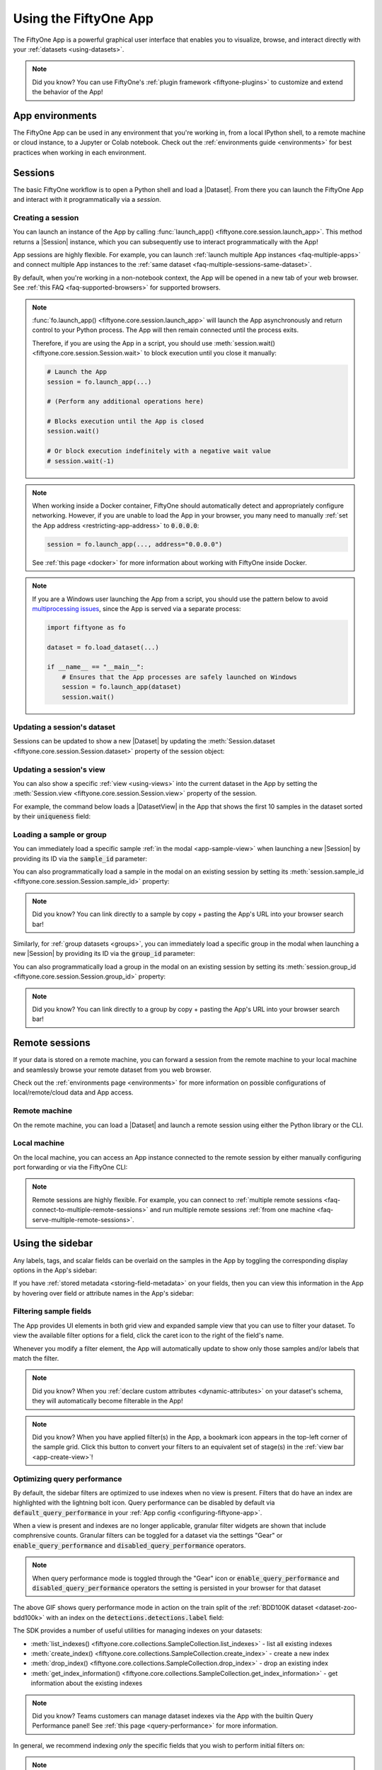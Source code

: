 .. _fiftyone-app:

Using the FiftyOne App
======================

.. default-role:: code

The FiftyOne App is a powerful graphical user interface that enables you to
visualize, browse, and interact directly with your
:ref:`datasets <using-datasets>`.

.. image:: /images/app/app-filters.gif
   :alt: app-filters
   :align: center

.. note::

    Did you know? You can use FiftyOne's
    :ref:`plugin framework <fiftyone-plugins>` to customize and extend the
    behavior of the App!

App environments
________________

The FiftyOne App can be used in any environment that you're working in, from
a local IPython shell, to a remote machine or cloud instance, to a Jupyter or
Colab notebook. Check out the :ref:`environments guide <environments>` for best
practices when working in each environment.

.. _app-sessions:

Sessions
________

The basic FiftyOne workflow is to open a Python shell and load a |Dataset|.
From there you can launch the FiftyOne App and interact with it
programmatically via a *session*.

.. _creating-an-app-session:

Creating a session
------------------

You can launch an instance of the App by calling
:func:`launch_app() <fiftyone.core.session.launch_app>`. This method returns a
|Session| instance, which you can subsequently use to interact programmatically
with the App!

.. code-block:: python
    :linenos:

    import fiftyone as fo

    session = fo.launch_app()

.. image:: /images/app/app-empty.png
   :alt: app-empty
   :align: center

App sessions are highly flexible. For example, you can launch
:ref:`launch multiple App instances <faq-multiple-apps>` and connect multiple
App instances to the  :ref:`same dataset <faq-multiple-sessions-same-dataset>`.

By default, when you're working in a non-notebook context, the App will be
opened in a new tab of your web browser. See
:ref:`this FAQ <faq-supported-browsers>` for supported browsers.

.. note::

    :func:`fo.launch_app() <fiftyone.core.session.launch_app>` will launch the
    App asynchronously and return control to your Python process. The App will
    then remain connected until the process exits.

    Therefore, if you are using the App in a script, you should use
    :meth:`session.wait() <fiftyone.core.session.Session.wait>` to block
    execution until you close it manually:

    .. code-block:: python

        # Launch the App
        session = fo.launch_app(...)

        # (Perform any additional operations here)

        # Blocks execution until the App is closed
        session.wait()

        # Or block execution indefinitely with a negative wait value
        # session.wait(-1)

.. note::

    When working inside a Docker container, FiftyOne should automatically
    detect and appropriately configure networking. However, if you are unable
    to load the App in your browser, you many need to manually
    :ref:`set the App address <restricting-app-address>` to `0.0.0.0`:

    .. code:: python

        session = fo.launch_app(..., address="0.0.0.0")

    See :ref:`this page <docker>` for more information about working with
    FiftyOne inside Docker.

.. note::

    If you are a Windows user launching the App from a script, you should use
    the pattern below to avoid
    `multiprocessing issues <https://stackoverflow.com/q/20360686>`_, since the
    App is served via a separate process:

    .. code-block:: python

        import fiftyone as fo

        dataset = fo.load_dataset(...)

        if __name__ == "__main__":
            # Ensures that the App processes are safely launched on Windows
            session = fo.launch_app(dataset)
            session.wait()

Updating a session's dataset
----------------------------

Sessions can be updated to show a new |Dataset| by updating the
:meth:`Session.dataset <fiftyone.core.session.Session.dataset>` property of the
session object:

.. code-block:: python
    :linenos:

    import fiftyone.zoo as foz

    dataset = foz.load_zoo_dataset("cifar10")

    # View the dataset in the App
    session.dataset = dataset

.. image:: /images/app/app-scroll.gif
   :alt: app-scroll
   :align: center

Updating a session's view
-------------------------

You can also show a specific :ref:`view <using-views>` into the current dataset
in the App by setting the
:meth:`Session.view <fiftyone.core.session.Session.view>` property of the
session.

For example, the command below loads a |DatasetView| in the App that shows the
first 10 samples in the dataset sorted by their `uniqueness` field:

.. code-block:: python
    :linenos:

    session.view = dataset.sort_by("uniqueness").limit(10)

.. image:: /images/app/app-views1.gif
   :alt: app-views1
   :align: center

.. _loading-a-sample-or-group:

Loading a sample or group
-------------------------

You can immediately load a specific sample
:ref:`in the modal <app-sample-view>` when launching a new |Session| by
providing its ID via the `sample_id` parameter:

.. code-block:: python
    :linenos:

    import fiftyone as fo
    import fiftyone.zoo as foz

    dataset = foz.load_zoo_dataset("quickstart")
    sample_id = dataset.last().id

    session = fo.launch_app(dataset, sample_id=sample_id)

You can also programmatically load a sample in the modal on an existing session
by setting its
:meth:`session.sample_id <fiftyone.core.session.Session.sample_id>` property:

.. code-block:: python
    :linenos:

    sample_id = dataset.take(1).first().id

    session.sample_id = sample_id

.. note::

    Did you know? You can link directly to a sample by copy + pasting the App's
    URL into your browser search bar!

Similarly, for :ref:`group datasets <groups>`, you can immediately load a
specific group in the modal when launching a new |Session| by providing its ID
via the `group_id` parameter:

.. code-block:: python
    :linenos:

    import fiftyone as fo
    import fiftyone.zoo as foz

    dataset = foz.load_zoo_dataset("quickstart-groups")
    group_id = dataset.last().group.id

    session = fo.launch_app(dataset, group_id=group_id)

You can also programmatically load a group in the modal on an existing session
by setting its
:meth:`session.group_id <fiftyone.core.session.Session.group_id>` property:

.. code-block:: python
    :linenos:

    group_id = dataset.take(1).first().group.id

    session.group_id = group_id

.. note::

    Did you know? You can link directly to a group by copy + pasting the App's
    URL into your browser search bar!

.. _remote-session:

Remote sessions
_______________

If your data is stored on a remote machine, you can forward a session from
the remote machine to your local machine and seamlessly browse your remote
dataset from you web browser.

Check out the :ref:`environments page <environments>` for more information on
possible configurations of local/remote/cloud data and App access.

Remote machine
--------------

On the remote machine, you can load a |Dataset| and launch a remote session
using either the Python library or the CLI.

.. tabs::

  .. group-tab:: Python

    Load a |Dataset| and call
    :meth:`launch_app() <fiftyone.core.session.launch_app>` with the
    ``remote=True`` argument.

    .. code-block:: python
        :linenos:

        # On remote machine

        import fiftyone as fo

        dataset = fo.load_dataset("<dataset-name>")

        session = fo.launch_app(dataset, remote=True)  # optional: port=XXXX

    You can use the optional ``port`` parameter to choose the port of your
    remote machine on which to serve the App. The default is ``5151``, which
    can also be customized via the ``default_app_port`` parameter of your
    :ref:`FiftyOne config <configuring-fiftyone>`.

    You can also provide the optional ``address`` parameter to restrict the
    hostnames/IP addresses that can connect to your remote session. See
    :ref:`this page <restricting-app-address>` for more information.

    Note that you can manipulate the `session` object on the remote machine as
    usual to programmatically interact with the App instance that you'll
    connect to locally next.

  .. group-tab:: CLI

    Run the :ref:`fiftyone app launch <cli-fiftyone-app-launch>` command in a
    terminal:

    .. code-block:: shell

        # On remote machine

        fiftyone app launch <dataset-name> --remote  # optional: --port XXXX

    You can use the optional ``--port`` flag to choose the port of your
    remote machine on which to serve the App. The default is ``5151``, which
    can also be customized via the ``default_app_port`` parameter of your
    :ref:`FiftyOne config <configuring-fiftyone>`.

.. _remote-app-local-machine:

Local machine
-------------

On the local machine, you can access an App instance connected to the remote
session by either manually configuring port forwarding or via the FiftyOne CLI:

.. tabs::

  .. group-tab:: Manual

    Open a new terminal window on your local machine and execute the following
    command to setup port forwarding to connect to your remote session:

    .. code-block:: shell

        # On local machine
        ssh -N -L 5151:127.0.0.1:XXXX [<username>@]<hostname>

    Leave this process running and open http://localhost:5151 in your browser
    to access the App.

    In the above, `[<username>@]<hostname>` specifies the remote machine to
    connect to, `XXXX` refers to the port that you chose when you launched the
    session on your remote machine (the default is 5151), and `5151` specifies
    the local port to use to connect to the App (and can be customized).

  .. group-tab:: FiftyOne

    If you have FiftyOne installed on your local machine, you can
    :ref:`use the CLI <cli-fiftyone-app-connect>` to automatically configure
    port forwarding and open the App in your browser as follows:

    .. code-block:: shell

        # On local machine
        fiftyone app connect --destination [<username>@]<hostname>

    If you choose a custom port `XXXX` on the remote machine, add a
    ``--port XXXX`` flag to the above command.

    If you would like to use a custom local port to serve the App, add a
    ``--local-port YYYY`` flag to the above command.

.. note::

    Remote sessions are highly flexible. For example, you can connect to
    :ref:`multiple remote sessions <faq-connect-to-multiple-remote-sessions>`
    and run multiple remote sessions
    :ref:`from one machine <faq-serve-multiple-remote-sessions>`.

.. _app-fields-sidebar:

Using the sidebar
_________________

Any labels, tags, and scalar fields can be overlaid on the samples in the App
by toggling the corresponding display options in the App's sidebar:

.. image:: /images/app/app-fields.gif
    :alt: app-fields
    :align: center

If you have :ref:`stored metadata <storing-field-metadata>` on your fields,
then you can view this information in the App by hovering over field or
attribute names in the App's sidebar:

.. image:: /images/app/app-field-tooltips.gif
    :alt: app-field-tooltips
    :align: center

.. _app-filtering:

Filtering sample fields
-----------------------

The App provides UI elements in both grid view and expanded sample view that
you can use to filter your dataset. To view the available filter options for a
field, click the caret icon to the right of the field's name.

Whenever you modify a filter element, the App will automatically update to show
only those samples and/or labels that match the filter.

.. note::

    Did you know? When you
    :ref:`declare custom attributes <dynamic-attributes>` on your dataset's
    schema, they will automatically become filterable in the App!

.. note::

    Did you know? When you have applied filter(s) in the App, a bookmark icon
    appears in the top-left corner of the sample grid. Click this button to
    convert your filters to an equivalent set of stage(s) in the
    :ref:`view bar <app-create-view>`!

.. image:: /images/app/app-filters.gif
   :alt: app-filters
   :align: center

.. _app-optimize-query-performance:

Optimizing query performance
----------------------------

By default, the sidebar filters are optimized to use indexes when no view is
present. Filters that do have an index are highlighted with the lightning bolt
icon. Query performance can be disabled by default via
`default_query_performance` in your
:ref:`App config <configuring-fiftyone-app>`.

When a view is present and indexes are no longer applicable, granular filter
widgets are shown that include comphrensive counts. Granular filters can be
toggled for a dataset via the settings "Gear" or
`enable_query_performance` and `disabled_query_performance` operators.

.. image:: /images/app/app-granular.gif
   :alt: app-granular
   :align: center

.. note::

    When query performance mode is toggled through the "Gear" icon or
    `enable_query_performance` and `disabled_query_performance` operators
    the setting is persisted in your browser for that dataset

.. image:: /images/app/app-query-performance-mode.gif
    :alt: app-query-performance-mode
    :align: center

The above GIF shows query performance mode in action on the train split of the
:ref:`BDD100K dataset <dataset-zoo-bdd100k>` with an index on the
`detections.detections.label` field:

.. code-block:: python
    :linenos:

    import fiftyone as fo
    import fiftyone.zoo as foz

    # The path to the source files that you manually downloaded
    source_dir = "/path/to/dir-with-bdd100k-files"

    dataset = foz.load_zoo_dataset(
        "bdd100k",
        split="train",
        source_dir=source_dir,
    )

    dataset.create_index("detections.detections.label")

    session = fo.launch_app(dataset)

The SDK provides a number of useful utilities for managing indexes on your
datasets:

-   :meth:`list_indexes() <fiftyone.core.collections.SampleCollection.list_indexes>` -
    list all existing indexes
-   :meth:`create_index() <fiftyone.core.collections.SampleCollection.create_index>` -
    create a new index
-   :meth:`drop_index() <fiftyone.core.collections.SampleCollection.drop_index>` -
    drop an existing index
-   :meth:`get_index_information() <fiftyone.core.collections.SampleCollection.get_index_information>` -
    get information about the existing indexes

.. note::

    Did you know? Teams customers can manage dataset indexes via the App with the builtin Query Performance panel!
    See :ref:`this page <query-performance>` for more information.

In general, we recommend indexing *only* the specific fields that you wish to
perform initial filters on:

.. code-block:: python
    :linenos:

    import fiftyone as fo

    dataset = fo.Dataset()

    # Index specific top-level fields
    dataset.create_index("camera_id")
    dataset.create_index("recorded_at")
    dataset.create_index("annotated_at")
    dataset.create_index("annotated_by")

    # Index specific embedded document fields
    dataset.create_index("ground_truth.detections.label")
    dataset.create_index("ground_truth.detections.confidence")

    # Note: it is faster to declare indexes before adding samples
    dataset.add_samples(...)

    fo.app_config.default_query_performance = True

    session = fo.launch_app(dataset)

.. note::

    Frame fields are not directly optimizable. Use
    :ref:`summary fields <summary-fields>` to efficiently query frame-level
    information on large video datasets

.. note::

    Frame filtering for the grid can be completely disabled via the 
    `disable_frame_filtering` setting in
    :ref:`App config <configuring-fiftyone-app>`.

For :ref:`grouped datasets <groups>`, you should create two indexes for each
field you wish to filter by in query performance mode: the field itself and a
compound index that includes the group slice name:

.. code-block:: python
    :linenos:

    import fiftyone as fo
    import fiftyone.zoo as foz

    dataset = foz.load_zoo_dataset("quickstart-groups")

    # Index a specific field
    dataset.create_index("ground_truth.detections.label")
    dataset.create_index([("group.name", 1), ("ground_truth.detections.label", 1)])

    fo.app_config.default_query_performance = True

    session = fo.launch_app(dataset)

For datasets with a small number of fields, you can index all fields by adding
a single
`global wildcard index <https://www.mongodb.com/docs/manual/core/indexes/index-types/index-wildcard/create-wildcard-index-all-fields/#std-label-create-wildcard-index-all-fields>`_:

.. code-block:: python
    :linenos:

    import fiftyone as fo
    import fiftyone.zoo as foz

    dataset = foz.load_zoo_dataset("quickstart")
    dataset.create_index("$**")

    fo.app_config.default_query_performance = True

    session = fo.launch_app(dataset)

.. warning::

    For large datasets with many fields, global wildcard indexes may require a
    substantial amount of RAM and query performance may be degraded compared to
    selectively indexing a smaller number of fields.

You can also wildcard index all attributes of a specific embedded document
field:

.. code-block:: python
    :linenos:

    # Wildcard index for all attributes of ground truth detections
    dataset.create_index("ground_truth.detections.$**")

.. note::

    Numeric field filters are not supported by wildcard indexes.

.. _app-sidebar-groups:

Sidebar groups
--------------

You can customize the layout of the App's sidebar by creating/renaming/deleting
groups and dragging fields between groups directly in the App:

.. code-block:: python
    :linenos:

    import fiftyone as fo
    import fiftyone.zoo as foz

    dataset = foz.load_zoo_dataset("quickstart")
    session = fo.launch_app(dataset)

.. image:: /images/app/app-sidebar-groups.gif
    :alt: app-sidebar-groups
    :align: center

.. note::

    Any changes you make to a dataset's sidebar groups in the App are saved on
    the dataset and will persist between sessions.

You can also programmatically modify a dataset's sidebar groups by editing the
:class:`sidebar_groups <fiftyone.core.odm.dataset.DatasetAppConfig>` property
of the :ref:`dataset's App config <dataset-app-config>`:

.. code-block:: python
    :linenos:

    # Get the default sidebar groups for the dataset
    sidebar_groups = fo.DatasetAppConfig.default_sidebar_groups(dataset)

    # Collapse the `metadata` section by default
    print(sidebar_groups[2].name)  # metadata
    sidebar_groups[2].expanded = False

    # Add a new group
    sidebar_groups.append(fo.SidebarGroupDocument(name="new"))

    # Modify the dataset's App config
    dataset.app_config.sidebar_groups = sidebar_groups
    dataset.save()  # must save after edits

    session = fo.launch_app(dataset)

You can conveniently reset the sidebar groups to their default state by setting
:class:`sidebar_groups <fiftyone.core.odm.dataset.DatasetAppConfig>` to `None`:

.. code-block:: python
    :linenos:

    # Reset sidebar groups
    dataset.app_config.sidebar_groups = None
    dataset.save()  # must save after edits

    session = fo.launch_app(dataset)

.. note::

    If a dataset has fields that do not appear in the dataset's
    :class:`sidebar_groups <fiftyone.core.odm.dataset.DatasetAppConfig>`
    property, these fields will be dynamically assigned to default groups in
    the App at runtime.

.. _app-create-view:

Using the view bar
__________________

The view bar makes all of the powerful searching, sorting, and filtering
operations :ref:`provided by dataset views <using-views>` available directly in
the App.

.. note::

    Any changes to the current view that you make in the view bar are
    automatically reflected in the |DatasetView| exposed by the
    :meth:`Session.view <fiftyone.core.session.Session.view>` property of the
    App's session object.

.. image:: /images/app/app-views2.gif
    :alt: app-views2
    :align: center

.. _app-dynamic-groups:

Grouping samples
________________

You can use the group action in the App's menu to
:ref:`dynamically group <view-groups>` your samples by a field of your choice:

.. image:: /images/app/app-dynamic-groups.gif
   :alt: dynamic-groups
   :align: center

In this mode, the App's grid shows the first sample from each group, and you
can click on a sample to view all elements of the group in the modal.

You may navigate through the elements of the group either sequentially using 
the carousel, or randomly using the pagination UI at the bottom of the modal.

.. image:: /images/groups/dynamic-groups.gif
   :alt: dynamic-groups-pagination
   :align: center

When viewing *ordered* groups, you have an additional option to render the 
elements of the group as a video.

.. image:: /images/groups/dynamic-groups-frames-as-video.gif
   :alt: dynamic-groups
   :align: center

.. _app-field-visibility:

Field visibility
________________

You can configure which fields of your dataset appear in the App's sidebar by
clicking the settings icon in the upper right of the sidebar to open the Field
visibility modal.

Consider the following example:

.. code-block:: python
    :linenos:

    import fiftyone as fo
    import fiftyone.zoo as foz
    from datetime import datetime

    dataset = foz.load_zoo_dataset("quickstart")
    dataset.add_dynamic_sample_fields()

    field = dataset.get_field("ground_truth")
    field.description = "Ground truth annotations"
    field.info = {"creator": "alice", "created_at": datetime.utcnow()}
    field.save()

    field = dataset.get_field("predictions")
    field.description = "YOLOv8 predictions"
    field.info = {"owner": "bob", "created_at": datetime.utcnow()}
    field.save()

    session = fo.launch_app(dataset)

.. _app-field-visibility-selection:

Manual selection
----------------

You can use the `Selection` tab to manually select which fields to display.
By default, only top-level fields are available for selection, but if you want
fine-grained control you can opt to include nested fields
(eg :ref:`dynamic attributes <dynamic-attributes>` of your label fields) in the
selection list as well.

.. note::

    You cannot exclude default fields/attributes from your dataset's
    schema, so these rows are always disabled in the Field visibility UI.

Click `Apply` to reload the App with only the specified fields in the sidebar.
When you do so, a filter icon will appear to the left of the settings icon in
the sidebar indicating how many fields are currently excluded. You can reset
your selection by clicking this icon or reopening the modal and pressing the
`Reset` button at the bottom.

.. image:: /images/app/app-field-visibility-selection.gif
   :alt: field-visibility-selection
   :align: center

.. note::

    If your dataset has many fields and you frequently work with different
    subsets of them, you can persist/reload field selections by
    :ref:`saving views <app-saving-views>`.

.. _app-field-visibility-filter-rules:

Filter rules
------------

Alternatively, you can use the `Filter rule` tab to define a rule that is
dynamically applied to the dataset's
:ref:`field metadata <storing-field-metadata>` each time the App loads to
determine which fields to include in the sidebar.

.. note::

    Filter rules are dynamic. If you :ref:`save a view <app-saving-views>` that
    contains a filter rule, the matching fields may increase or decrease over
    time as you modify the dataset's schema.

Filter rules provide a simple syntax with different options for matching
fields:

.. image:: /images/app/app-field-visibility-filter-syntax.jpg
   :alt: field-visibility-filter-syntax
   :align: center

.. note::

    All filter rules are implemented as substring matches against the
    stringified contents of the relevant field metadata.

.. _app-color-schemes:

Color schemes
_____________

You can configure the color scheme used by the App to render content by
clicking on the color palette icon above the sample grid.

Consider the following example:

.. code-block:: python
    :linenos:

    import fiftyone as fo
    import fiftyone.zoo as foz

    dataset = foz.load_zoo_dataset("quickstart")
    dataset.evaluate_detections(
        "predictions", gt_field="ground_truth", eval_key="eval"
    )

    session = fo.launch_app(dataset)

.. _app-color-schemes-app:

Color schemes in the App
------------------------

The GIF below demonstrates how to:

-   Configure a custom color pool from which to draw colors for otherwise
    unspecified fields/values
-   Configure the colors assigned to specific fields in color by `field` mode
-   Configure the colors used to render specific annotations based on their
    attributes in color by `value` mode
-   Save the customized color scheme as the default for the dataset

.. image:: /images/app/app-color-schemes.gif
   :alt: color-schemes
   :align: center

.. note::

    Any customizations you make only apply to the current dataset. Each time
    you load a new dataset, the color scheme will revert to that dataset's
    default color scheme (if any) or else the global default color scheme.

    To persist a color scheme, you can press `Save as default` to save the
    color scheme as the dataset's default scheme, copy it via the modal's JSON
    viewer, or access it programmatically via
    :meth:`session.color_scheme <fiftyone.core.session.Session.color_scheme>`
    as described below.

The following table describes the available color scheme customization options
in detail:

.. table::
    :widths: 20 20 60

    +-----------------+-------------------------------+---------------------------------------------------------------+
    | Tab             | Element                       | Description                                                   |
    +=================+===============================+===============================================================+
    | Global settings | Color annotations by          | Whether to color the annotations in the grid/modal based on   |
    |                 |                               | the `field` that they are in, the `value` that each           |
    |                 |                               | annotation takes, or per `instance` of the annotation         |                                     
    +-----------------+-------------------------------+---------------------------------------------------------------+
    | Global settings | Color pool                    | A pool of colors from which colors are randomly assigned      |
    |                 |                               | for otherwise unspecified fields/values                       |
    +-----------------+-------------------------------+---------------------------------------------------------------+
    | Global settings | Label Opacity                 | Color opacity of annotations                                  |
    +-----------------+-------------------------------+---------------------------------------------------------------+
    | Global settings | Multicolor keypoints          | Whether to independently coloy keypoint points by their index |
    +-----------------+-------------------------------+---------------------------------------------------------------+
    | Global settings | Show keypoints skeletons      | Whether to show keypoint skeletons, if available              |
    +-----------------+-------------------------------+---------------------------------------------------------------+
    | Global settings | Default mask targets colors   | If the MaskTargetsField is defined with integer keys, the     |
    |                 |                               | dataset can assign a default color based on the integer keys  |
    +-----------------+-------------------------------+---------------------------------------------------------------+
    | Global settings | Default colorscale            | The default colorscale to use when rendering heatmaps         |
    +-----------------+-------------------------------+---------------------------------------------------------------+
    | JSON editor     |                               | A JSON representation of the current color scheme that you    |
    |                 |                               | can directly edit or copy + paste                             |
    +-----------------+-------------------------------+---------------------------------------------------------------+
    | All             | `Reset` button                | Reset the current color scheme to the dataset's default       |
    |                 |                               | (if any) or else the global default scheme                    |
    +-----------------+-------------------------------+---------------------------------------------------------------+
    | All             | `Save as default` button      | Save the current color scheme as the default for the          |
    |                 |                               | current dataset. Note that this scheme can be viewed and/or   |
    |                 |                               | modified :ref:`in Python <dataset-app-config-color-scheme>`   |
    +-----------------+-------------------------------+---------------------------------------------------------------+
    | All             | `Clear default` button        | Deletes the current dataset's default color scheme            |
    +-----------------+-------------------------------+---------------------------------------------------------------+
    | `FIELD`         | Use custom colors for `FIELD` | Allows you to specify a custom color to use whenever          |
    |                 |                               | rendering any content from that field in the grid/modal       |
    |                 |                               | when the App is in color by `field` mode                      |
    +-----------------+-------------------------------+---------------------------------------------------------------+
    | `FIELD`         | Use custom colors for         | Allows you to specify custom colors to use to render          |
    |                 | specific field values         | annotations in this field based on the individual values      |
    |                 |                               | that it takes. In the case of embedded document fields,you    |
    |                 |                               | must also specify an attribute of each object. For example,   |
    |                 |                               | color all                                                     |
    |                 |                               | :class:`Classification <fiftyone.core.labels.Classification>` |
    |                 |                               | instances whose `label` is `"car"` in `#FF0000`;              |
    |                 |                               | :class:`Segmentation <fiftyone.core.labels.Segmentation>`     |
    |                 |                               | instances whose `mask target integer` is `12` in `#FF0000`;   |
    |                 |                               | :class:`Heatmap <fiftyone.core.labels.Heatmap>`               |
    |                 |                               | instances using `hsv` colorscale.                             |
    +-----------------+-------------------------------+---------------------------------------------------------------+

.. _app-color-schemes-python:

Color schemes in Python
-----------------------

You can also programmatically configure a session's color scheme by creating
|ColorScheme| instances in Python:

.. code-block:: python
    :linenos:

    # Create a custom color scheme
    fo.ColorScheme(
        color_pool=["#ff0000", "#00ff00", "#0000ff", "pink", "yellowgreen"],
        fields=[
            {
                "path": "ground_truth",
                "colorByAttribute": "eval",
                "valueColors": [
                     # false negatives: blue
                    {"value": "fn", "color": "#0000ff"},
                    # true positives: green
                    {"value": "tp", "color": "#00ff00"},
                ]
            },
            {
                "path": "predictions",
                "colorByAttribute": "eval",
                "valueColors": [
                    # false positives: red
                    {"value": "fp", "color": "#ff0000"},
                     # true positives: green
                    {"value": "tp", "color": "#00ff00"}, 
                ]
            },
            {
                "path": "segmentations",
                "maskTargetsColors": [
                     # 12: red
                    {"intTarget": 12, "color": "#ff0000"},
                     # 15: green
                    {"intTarget": 15, "color": "#00ff00"},
                ]
            }
        ],
        color_by="value",
        opacity=0.5,
        default_colorscale= {"name": "rdbu", "list": None},
        colorscales=[
            {
                 # field definition overrides the default_colorscale
                "path": "heatmap_2",
                 # if name is defined, it will override the list
                "name": None,
                "list": [
                    {"value": 0.0, "color": "rgb(0,255,255)"},
                    {"value": 0.5, "color": "rgb(255,0,0)"},
                    {"value": 1.0, "color": "rgb(0,0,255)"},
                ],
            }
        ],
    )

.. note::

    Refer to the |ColorScheme| class for documentation of the available
    customization options.

You can launch the App with a custom color scheme by passing the optional
`color_scheme` parameter to
:func:`launch_app() <fiftyone.core.session.launch_app>`:

.. code-block:: python
    :linenos:

    # Launch App with a custom color scheme
    session = fo.launch_app(dataset, color_scheme=color_scheme)

Once the App is launched, you can retrieve your current color scheme at any
time via the
:meth:`session.color_scheme <fiftyone.core.session.Session.color_scheme>`
property:

.. code-block:: python
    :linenos:

    print(session.color_scheme)

You can also dynamically edit your current color scheme by modifying it:

.. code-block:: python
    :linenos:

    # Change the session's current color scheme
    session.color_scheme = fo.ColorScheme(...)

    # Edit the existing color scheme in-place
    session.color_scheme.color_pool = [...]
    session.refresh()

.. note::

    Did you know? You can also configure default color schemes for
    :ref:`individual datasets <dataset-app-config-color-scheme>` via Python!

.. _app-saving-views:

Saving views
____________

You can use the menu in the upper-left of the App to record the current state
of the App's view bar and filters sidebar as a **saved view** into your
dataset:

.. image:: /images/app/app-save-view.gif
    :alt: app-save-view
    :align: center

Saved views are persisted on your dataset under a name of your choice so that
you can quickly load them in a future session via this UI.

Saved views are a convenient way to record semantically relevant subsets of a
dataset, such as:

-   Samples in a particular state, eg with certain tag(s)
-   A subset of a dataset that was used for a task, eg training a model
-   Samples that contain content of interest, eg object types or image
    characteristics

.. note::

    Saved views only store the rule(s) used to extract content from the
    underlying dataset, not the actual content itself. Saving views is cheap.
    Don't worry about storage space!

    Keep in mind, though, that the contents of a saved view may change as the
    underlying dataset is modified. For example, if a save view contains
    samples with a certain tag, the view's contents will change as you
    add/remove this tag from samples.

You can load a saved view at any time by selecting it from the saved view menu:

.. image:: /images/app/app-load-saved-view.gif
    :alt: app-load-saved-view
    :align: center

You can also edit or delete saved views by clicking on their pencil icon:

.. image:: /images/app/app-edit-saved-view.gif
    :alt: app-edit-saved-view
    :align: center

.. note::

    Did you know? You can also programmatically create, modify, and delete
    saved views :ref:`via Python <saving-views>`!

.. _app-sample-view:

Viewing a sample
________________

Click a sample to open an expanded view of the sample. This modal also
contains information about the fields of the |Sample| and allows you to access
the raw JSON description of the sample.

.. image:: /images/app/app-expanded.gif
    :alt: app-expanded
    :align: center

If your labels contain many :ref:`dynamic attributes <dynamic-attributes>`, you
may find it helpful to configure which attributes are shown in the tooltip.
To do so, press `ctrl` while hovering over a label to lock the tooltip
in-place and then use the show/hide buttons to customize the display.

.. note::

    Tooltip customizations are persisted in your browser's local storage on a
    per-dataset and per-field basis.

.. image:: /images/app/app-scrollable-tooltip.gif
    :alt: app-scrollable-tooltip
    :align: center

.. _app-image-visualizer:

Using the image visualizer
__________________________

The image visualizer allows you to interactively visualize images along with
their associated labels. When you hover over an image in the visualizer, a
head-up display (HUD) appears with a control bar providing various options.

For example, you can zoom in/out and pan around an image by scrolling and
click-dragging with your mouse or trackpad. You can also zoom tightly into the
currently visible (or selected) labels by clicking on the `Crop` icon in the
controls HUD or using the `z` keyboard shortcut. Press `ESC` to reset your
view.

When multiple labels are overlaid on top of each other, the up and down
arrows offer a convenient way to rotate the z-order of the labels that your
cursor is hovering over, so every label and it's tooltip can be viewed.

The settings icon in the controls HUD contains a variety of options for
customizing the rendering of your labels, including whether to show object
labels, confidences, or the tooltip. The default settings for these parameters
can be configured via the :ref:`App config <app-config>`.

Keyboard shortcuts are available for almost every action. Click the `?` icon
in the controls HUD or use the `?` keyboard shortcut to display the list of
available actions and their associated hotkeys.

.. image:: /images/app/app-image-visualizer.gif
    :alt: image-visualizer
    :align: center

.. note::

    When working in :ref:`Jupyter/Colab notebooks <notebooks>`, you can hold
    down the `SHIFT` key when zoom-scrolling or using the arrow keys to
    navigate between samples/labels to restrict your inputs to the App and thus
    prevent them from also affecting your browser window.

.. _app-video-visualizer:

Using the video visualizer
__________________________

The video visualizer offers all of the same functionality as the image
visualizer, as well as some convenient actions and shortcuts for navigating
through a video and its labels.

There are a variety of additional video-specific keyboard shortcuts. For
example, you can press the spacebar to play/pause the video, and you can press
`0`, `1`, ..., `9` to seek to the 0%, 10%, ..., 90% timestamp in the video.
When the video is paused, you can use `<` and `>` to navigate frame-by-frame
through the video.

Click the `?` icon in the controls HUD or use the `?` keyboard shortcut to
display the list of available actions and their associated hotkeys.

All of the same options in the image settings are available in the video
settings menu in the controls HUD, as well as additional options like whether
to show frame numbers rather than timestamp in the HUD. The default settings
for all such parameters can be configured via the
:ref:`App config <app-config>`.

Playback rate and volume are also available in the video controls HUD.
Clicking on one of the icons resets the setting to the default. And when
hovering, a slider appears to adjust the setting manually.

.. note::

    Did you know? The video visualizer streams frame data on-demand, which
    means that playback begins as soon as possible and even heavyweight label
    types like segmentations are supported!

.. image:: /images/app/app-video-visualizer.gif
    :alt: video-visualizer
    :align: center

.. note::

    When working in :ref:`Jupyter/Colab notebooks <notebooks>`, you can hold
    down the `SHIFT` key when zoom-scrolling or using the arrow keys to
    navigate between samples/labels to restrict your inputs to the App and thus
    prevent them from also affecting your browser window.

.. _app-3d-visualizer:

Using the 3D visualizer
_______________________

The 3D visualizer allows you to interactively visualize
:ref:`3D samples <3d-datasets>` or
:ref:`point cloud samples <point-cloud-datasets>`
along with any associated
:ref:`3D detections <3d-detections>` and :ref:`3D polylines <3d-polylines>`:

.. image:: /images/app/app-new-3d-visualizer.gif
   :alt: 3d-visualizer
   :align: center

The table below summarizes the mouse/keyboard controls that the 3D visualizer
supports:

.. table::
    :widths: 30 30 40

    +--------------+----------------+-------------------------------+
    | Input        | Action         | Description                   |
    +==============+================+===============================+
    | Wheel        | Zoom           | Zoom in and out               |
    +--------------+----------------+-------------------------------+
    | Drag         | Rotate         | Rotate the camera             |
    +--------------+----------------+-------------------------------+
    | Shift + drag | Translate      | Translate the camera          |
    +--------------+----------------+-------------------------------+
    | B            | Background     | Toggle background on/off      |
    +--------------+----------------+-------------------------------+
    | F            | Fullscreen     | Toggle fullscreen             |
    +--------------+----------------+-------------------------------+
    | G            | Grid           | Toggle the grid on/off        |
    +--------------+----------------+-------------------------------+
    | T            | Top-down       | Reset camera to top-down view |
    +--------------+----------------+-------------------------------+
    | E            | Ego-view       | Reset the camera to ego view  |
    +--------------+----------------+-------------------------------+
    | ESC          | Escape context | Escape the current context    |
    +--------------+----------------+-------------------------------+

A variety of context-specific options are available in a draggable
panel in the 3D visualizer that let you configure lights, as well as
material and visibility of the 3D objects in the scene.

In addition, the HUD at the bottom of the 3D visualizer provides the following
controls:

-   Click the grid icon to toggle the grid on/off
-   Click the `T` to reset the camera to top-down view
-   Click the `E` to reset the camera to ego-view

For point clouds, when coloring by intensity, the color of each point is
computed by mapping the `r` channel of the `rgb` field of the
`PCD file <https://pointclouds.org/documentation/tutorials/pcd_file_format.html>`_
onto a fixed colormap, which is scaled so that the full colormap is matched to
the observed dynamic range of `r` values for each sample.

Similarly, when coloring by height, the `z` value of each point is mapped to
the full colormap using the same strategy.

.. _app-3d-orthographic-projections:

Viewing 3D samples in the grid
------------------------------

When you load 3D collections in the App, any
:ref:`3D detections <3d-detections>` and :ref:`3D polylines <3d-polylines>`
fields will be visualized in the grid using an orthographic projection
(onto the xy plane by default).

In addition, if you have populated
:ref:`orthographic projection images <orthographic-projection-images>` on your
dataset, the projection images will be rendered for each sample in the grid:

.. code-block:: python
    :linenos:

    import fiftyone as fo
    import fiftyone.utils.utils3d as fou3d
    import fiftyone.zoo as foz

    # Load an example 3D dataset
    dataset = (
        foz.load_zoo_dataset("quickstart-groups")
        .select_group_slices("pcd")
        .clone()
    )

    # Populate orthographic projections
    fou3d.compute_orthographic_projection_images(dataset, (-1, 512), "/tmp/proj")

    session = fo.launch_app(dataset)

.. image:: /images/app/app-orthographic-projections.gif
    :alt: orthographic-projections
    :align: center

.. _app-3d-visualizer-config:

Configuring the 3D visualizer
-----------------------------

The 3D visualizer can be configured by including any subset of the settings
shown below under the `plugins.3d` key of your
:ref:`App config <configuring-fiftyone-app>`:

.. code-block:: json

    // The default values are shown below
    {
        "plugins": {
            "3d": {
                // Whether to show the 3D visualizer
                "enabled": true,

                // The initial camera position in the 3D scene
                "defaultCameraPosition": {"x": 0, "y": 0, "z": 0},

                // The default up direction for the scene
                "defaultUp": [0, 0, 1],

                "pointCloud": {
                    // Don't render points below this z value
                    "minZ": null
                }
            }
        }
    }

You can also store dataset-specific plugin settings by storing any subset of
the above values on a :ref:`dataset's App config <dataset-app-config>`:

.. code-block:: python
    :linenos:

    # Configure the 3D visualizer for a dataset's PCD/Label data
    dataset.app_config.plugins["3d"] = {
        "defaultCameraPosition": {"x": 0, "y": 0, "z": 100},
    }
    dataset.save()

.. note::

    Dataset-specific plugin settings will override any settings from your
    :ref:`global App config <configuring-fiftyone-app>`.

.. _app-spaces:

Spaces
______

Spaces provide a customizable framework for organizing interactive Panels of
information within the App.

FiftyOne natively includes the following Panels:

-   :ref:`Samples panel <app-samples-panel>`: the media grid that loads by
    default when you launch the App
-   :ref:`Histograms panel <app-histograms-panel>`: a dashboard of histograms
    for the fields of your dataset
-   :ref:`Embeddings panel <app-embeddings-panel>`: a canvas for working with
    :ref:`embeddings visualizations <brain-embeddings-visualization>`
-   :ref:`Map panel <app-map-panel>`: visualizes the geolocation data of
    datasets that have a |GeoLocation| field

.. note::

    You can also configure custom Panels :ref:`via plugins <fiftyone-plugins>`!

.. image:: /images/app/app-spaces-hero.png
    :alt: spaces-hero
    :align: center

.. _app-spaces-layout:

Configuring spaces in the App
-----------------------------

Consider the following example dataset:

.. code-block:: python
    :linenos:

    import fiftyone as fo
    import fiftyone.brain as fob
    import fiftyone.zoo as foz

    dataset = foz.load_zoo_dataset("quickstart")
    fob.compute_visualization(dataset, brain_key="img_viz")

    session = fo.launch_app(dataset)

You can configure spaces visually in the App in a variety of ways described
below.

Click the `+` icon in any Space to add a new Panel:

.. image:: /images/app/app-spaces-layout1.gif
    :alt: app-spaces-layout1
    :align: center

When you have multiple Panels open in a Space, you can use the divider buttons
to split the Space either horizontally or vertically:

.. image:: /images/app/app-spaces-layout2.gif
    :alt: app-spaces-layout2
    :align: center

You can rearrange Panels at any time by dragging their tabs between Spaces, or
close Panels by clicking their `x` icon:

.. image:: /images/app/app-spaces-layout3.gif
    :alt: app-spaces-layout3
    :align: center

.. _app-spaces-python:

Configuring spaces in Python
----------------------------

You can also programmatically configure your Space layout and the states of the
individual Panels via the |Space| and |Panel| classes in Python, as shown
below:

.. code-block:: python
    :linenos:

    samples_panel = fo.Panel(type="Samples", pinned=True)

    histograms_panel = fo.Panel(
        type="Histograms",
        state=dict(plot="Labels"),
    )

    embeddings_panel = fo.Panel(
        type="Embeddings",
        state=dict(brainResult="img_viz", colorByField="metadata.size_bytes"),
    )

    spaces = fo.Space(
        children=[
            fo.Space(
                children=[
                    fo.Space(children=[samples_panel]),
                    fo.Space(children=[histograms_panel]),
                ],
                orientation="horizontal",
            ),
            fo.Space(children=[embeddings_panel]),
        ],
        orientation="vertical",
    )

The :meth:`children <fiftyone.core.spaces.Space.children>` property of each
|Space| describes what the Space contains, which can be either:

-   A list of |Space| instances. In this case, the Space contains a nested list
    of Spaces, arranged either horizontally or vertically, as per the
    :meth:`orientation <fiftyone.core.spaces.Space.children>` property of the
    parent Space
-   A list of |Panel| instances describing the Panels that should be available
    as tabs within the Space

Set a Panel's :meth:`pinned <fiftyone.core.spaces.Panel.pinned>` property to
`True` if you do not want a Panel's tab to have a close icon `x` in the App.
Each |Panel| also has a :meth:`state <fiftyone.core.spaces.Panel.state>` dict
that can be used to configure the specific state of the Panel to load. Refer to
the sections below for each Panel's available state.

You can launch the App with an initial spaces layout by passing the optional
`spaces` parameter to
:func:`launch_app() <fiftyone.core.session.launch_app>`:

.. code-block:: python
    :linenos:

    # Launch the App with an initial Spaces layout
    session = fo.launch_app(dataset, spaces=spaces)

Once the App is launched, you can retrieve your current layout at any time via
the :meth:`session.spaces <fiftyone.core.session.Session.spaces>` property:

.. code-block:: python
    :linenos:

    print(session.spaces)

You can also programmatically configure the App's current layout by setting
:meth:`session.spaces <fiftyone.core.session.Session.spaces>` to any valid
|Space| instance:

.. code-block:: python
    :linenos:

    # Change the session's current Spaces layout
    session.spaces = spaces

.. note::

    Inspecting :meth:`session.spaces <fiftyone.core.session.Session.spaces>` of
    a session whose Spaces layout you've configured in the App is a convenient
    way to discover the available state options for each Panel type!

You can reset your spaces to their default state by setting
:meth:`session.spaces <fiftyone.core.session.Session.spaces>` to None:

.. code-block:: python
    :linenos:

    # Reset spaces layout in the App
    session.spaces = None

.. _app-workspaces:

Saving workspaces
_________________

If you find yourself frequently using/recreating a certain
:ref:`spaces layout <app-spaces>`, you can save it as a workspace with a name
of your choice and then load it later via the App or programmatically!

.. _app-saving-workspaces:

Saving workspaces in the App
----------------------------

Continuing from the :ref:`example above <app-spaces-layout>`, once you've
configured a spaces layout of interest, click the "Unsaved workspace" icon in
the upper right corner to open the workspaces menu and save your current
workspace with a name and optional description/color of your choice:

.. image:: /images/app/app-save-workspace.gif
    :alt: app-save-workspace
    :align: center

.. note::

    Saved workspaces include all aspects of your current spaces layout,
    including panel types, layouts, sizes, and even the current state of each
    panel!

You can load saved workspaces at any time later via this same menu:

.. image:: /images/app/app-load-workspace.gif
    :alt: app-load-workspace
    :align: center

You can also edit the details of an existing saved workspace at any time by
clicking on its pencil icon in the workspace menu:

.. image:: /images/app/app-update-workspace.gif
    :alt: app-update-workspace
    :align: center

.. note::

    If you want to modify the layout of an existing saved workspace, you must
    delete the existing workspace and then re-save it under the same name after
    modifying the layout in the App.

.. _app-saving-workspaces-python:

Saving workspaces in Python
---------------------------

You can also programmatically create and manage saved workspaces!

Use :meth:`save_workspace() <fiftyone.core.dataset.Dataset.save_workspace>`
to create a new saved workspace with a name of your choice:

.. code-block:: python
    :linenos:

    import fiftyone as fo
    import fiftyone.zoo as foz

    dataset = foz.load_zoo_dataset("quickstart")

    samples_panel = fo.Panel(type="Samples", pinned=True)

    histograms_panel = fo.Panel(
        type="Histograms",
        state=dict(plot="Labels"),
    )

    embeddings_panel = fo.Panel(
        type="Embeddings",
        state=dict(brainResult="img_viz", colorByField="metadata.size_bytes"),
    )

    workspace = fo.Space(
        children=[
            fo.Space(
                children=[
                    fo.Space(children=[samples_panel]),
                    fo.Space(children=[histograms_panel]),
                ],
                orientation="horizontal",
            ),
            fo.Space(children=[embeddings_panel]),
        ],
        orientation="vertical",
    )

    dataset.save_workspace(
        "my-workspace",
        workspace,
        description="Samples, embeddings, histograms, oh my!",
        color="#FF6D04",
    )

.. note::

    Pro tip! You can save your current spaces layout in the App via
    :meth:`session.spaces <fiftyone.core.session.Session.spaces>`:

    .. code-block:: python

        workspace = session.spaces
        dataset.save_workspace("my-workspace", workspace, ...)

Then in a future session you can load the workspace by name with
:meth:`load_workspace() <fiftyone.core.dataset.Dataset.load_workspace>`:

.. code-block:: python
    :linenos:

    import fiftyone as fo

    dataset = fo.load_dataset("quickstart")

    # Retrieve a saved workspace and launch app with it
    workspace = dataset.load_workspace("my-workspace")
    session = fo.launch_app(dataset, spaces=workspace)

    # Or, load a workspace on an existing session
    session.spaces = workspace

Saved workspaces have certain editable metadata such as a name, description,
and color that you can view via
:meth:`get_workspace_info() <fiftyone.core.dataset.Dataset.get_workspace_info>`
and update via
:meth:`update_workspace_info() <fiftyone.core.dataset.Dataset.get_workspace_info>`:

.. code-block:: python
    :linenos:

    # Get a saved workspace's editable info
    print(dataset.get_workspace_info("my-workspace"))

    # Update the workspace's name and add a description
    info = dict(
        name="still-my-workspace",
        description="Samples, embeddings, histograms, oh my oh my!!",
    )
    dataset.update_workspace_info("my-workspace", info)

    # Verify that the info has been updated
    print(dataset.get_workspace_info("still-my-workspace"))
    # {
    #   'name': 'still-my-workspace',
    #   'description': 'Samples, embeddings, histograms, oh my oh my!!',
    #   'color': None
    # }

You can also use
:meth:`list_workspaces() <fiftyone.core.dataset.Dataset.list_workspaces>`,
:meth:`has_workspace() <fiftyone.core.dataset.Dataset.has_workspace()>`,
and
:meth:`delete_workspace() <fiftyone.core.dataset.Dataset.delete_workspace>`
to manage your saved workspaces.

.. _app-samples-panel:

Samples panel
_____________

By default, when you launch the App, your spaces layout will contain a single
space with the Samples panel active:

.. image:: /images/app/app-histograms-panel.gif
    :alt: app-histograms-panel
    :align: center

When configuring spaces :ref:`in Python <app-spaces-python>`, you can create a
Samples panel as follows:

.. code-block:: python
    :linenos:

    samples_panel = fo.Panel(type="Samples")

.. _app-histograms-panel:

Histograms panel
________________

The Histograms panel in the App lets you visualize different statistics about
the fields of your dataset.

-   The `Sample tags` and `Label tags` modes show the distribution of any
    :ref:`tags <app-tagging>` that you've added to your dataset
-   The `Labels` mode shows the class distributions for each
    :ref:`labels field <using-labels>` that you've added to your dataset. For
    example, you may have histograms of ground truth labels and one more sets
    of model predictions
-   The `Other fields` mode shows distributions for numeric (integer or float)
    or categorical (e.g., string)
    :ref:`primitive fields <adding-sample-fields>` that you've added to your
    dataset. For example, if you computed
    :ref:`uniqueness <brain-image-uniqueness>` on your dataset, a histogram of
    uniqueness values will be available under this mode.

.. note::

    The statistics in the plots automatically update to reflect the current
    :ref:`view <using-views>` that you have loaded in the App!

.. image:: /images/app/app-histograms-panel.gif
    :alt: app-histograms-panel
    :align: center

When configuring spaces :ref:`in Python <app-spaces-python>`, you can define a
Histograms panel as follows:

.. code-block:: python
    :linenos:

    histograms_panel = fo.Panel(type="Histograms", state=dict(plot="Labels"))

The Histograms panel supports the following `state` parameters:

-   **plot**: the histograms to plot. Supported values are `"Sample tags"`,
    `"Label tags"`, `"Labels"`, and `"Other fields"`

.. _app-embeddings-panel:

Embeddings panel
________________

When you load a dataset in the App that contains an
:ref:`embeddings visualization <brain-embeddings-visualization>`, you can open
the Embeddings panel to visualize and interactively explore a scatterplot of
the embeddings in the App:

.. code-block:: python
    :linenos:

    import fiftyone as fo
    import fiftyone.brain as fob
    import fiftyone.zoo as foz

    dataset = foz.load_zoo_dataset("quickstart")

    # Image embeddings
    fob.compute_visualization(dataset, brain_key="img_viz")

    # Object patch embeddings
    fob.compute_visualization(
        dataset, patches_field="ground_truth", brain_key="gt_viz"
    )

    session = fo.launch_app(dataset)

Use the two menus in the upper-left corner of the Panel to configure your plot:

-   **Brain key**: the brain key associated with the
    :func:`compute_visualization() <fiftyone.brain.compute_visualization>` run
    to display
-   **Color by**: an optional sample field (or label attribute, for patches
    embeddings) to color the points by

From there you can lasso points in the plot to show only the corresponding
samples/patches in the Samples panel:

.. image:: /images/app/app-embeddings-panel.gif
    :alt: app-embeddings-panel
    :align: center

The embeddings UI also provides a number of additional controls:

-   Press the `pan` icon in the menu (or type `g`) to switch to pan mode, in
    which you can click and drag to change your current field of view
-   Press the `lasso` icon (or type `s`) to switch back to lasso mode
-   Press the `locate` icon to reset the plot's viewport to a tight crop of the
    current view's embeddings
-   Press the `x` icon (or double click anywhere in the plot) to clear the
    current selection

When coloring points by categorical fields (strings and integers) with fewer
than 100 unique classes, you can also use the legend to toggle the visibility
of each class of points:

-   Single click on a legend trace to show/hide that class in the plot
-   Double click on a legend trace to show/hide all other classes in the plot

.. image:: /images/app/app-embeddings-panel-controls.gif
    :alt: app-embeddings-panel-controls
    :align: center

When configuring spaces :ref:`in Python <app-spaces-python>`, you can define an
Embeddings panel as follows:

.. code-block:: python
    :linenos:

    embeddings_panel = fo.Panel(
        type="Embeddings",
        state=dict(brainResult="img_viz", colorByField="uniqueness"),
    )

The Embeddings panel supports the following `state` parameters:

-   **brainResult**: the brain key associated with the
    :func:`compute_visualization() <fiftyone.brain.compute_visualization>` run
    to display
-   **colorByField**: an optional sample field (or label attribute, for patches
    embeddings) to color the points by

.. _app-map-panel:

Map panel
_________

When you load a dataset in the App that contains a |GeoLocation| field with
:attr:`point <fiftyone.core.labels.GeoLocation.point>` data populated, you can
open the Map panel to visualize and interactively explore a scatterplot of the
location data:

.. code-block:: python
    :linenos:

    import fiftyone as fo
    import fiftyone.zoo as foz

    dataset = foz.load_zoo_dataset("quickstart-geo")

    session = fo.launch_app(dataset)

.. note::

    You must configure a
    `Mapbox access token <https://docs.mapbox.com/help/getting-started/access-tokens>`_
    in order to use the Map UI. See below for instructions.

    FiftyOne uses the Mapbox GL JS API,
    `which is free <https://www.mapbox.com/pricing/#maps>`_ up to 50,000 map
    loads each month.

.. image:: /images/app/app-map-panel.gif
    :alt: app-map-panel
    :align: center

You can lasso points in the map to show only the corresponding data in the
Samples panel. Confirm the selection by either double-clicking the last
vertex or typing `enter`:

.. image:: /images/app/app-map-panel-selection.gif
    :alt: app-map-panel-selection
    :align: center

The map UI also provides a number of additional controls:

-   Use the menu in the upper-left corner to choose between the available
    map types
-   Press the `locate` icon to reset the map's viewport to a tight crop of the
    current view's location data
-   Press the `x` icon to clear the current selection

.. image:: /images/app/app-map-panel-controls.gif
    :alt: app-map-panel-controls
    :align: center

When configuring spaces :ref:`in Python <app-spaces-python>`, you can define a
Map panel as follows:

.. code-block:: python
    :linenos:

    map_panel = fo.Panel(type="Map")

Additionally, the map UI can be configured by including any subset of the
settings shown below under the `plugins.map` key of your
:ref:`App config <configuring-fiftyone-app>`:

.. code-block:: json

    // The default values are shown below
    {
        "plugins": {
            "map": {
                // Your mapbox token. This is required
                "mapboxAccessToken": "XXXXXXXX",

                // Whether to enable clustering
                "clustering": true,

                // Never use clustering beyond this zoom level
                // https://docs.mapbox.com/help/glossary/zoom-level
                "clusterMaxZoom": 11,

                // Controls the look and feel of clusters
                "clusters": {
                    "paint": {
                        "circle-color": "rgb(244, 113, 6)",
                        "circle-opacity": 0.7,

                        // Step expressions can be used
                        // https://docs.mapbox.com/mapbox-gl-js/style-spec/#expressions-step
                        // 20px circles when point count is less than 10
                        // 30px circles when point count is between 10 and 25
                        // 40px circles when point count is greater than or equal to 25
                        "circle-radius": ["step", ["get", "point_count"], 20, 10, 30, 25, 40]
                    }
                },

                // Controls the look and feel of individual scatter points
                "pointPaint": {
                    "circle-color": "rgb(244, 113, 6)",
                    "circle-opacity": 0.7,
                    "circle-radius": 4
                }
            }
        }
    }

If you prefer, you can provide your Mapbox token by setting the `MAPBOX_TOKEN`
environment variable:

.. code-block:: shell

    export MAPBOX_TOKEN=XXXXXXXX

You can also store dataset-specific plugin settings by storing any subset of
the above values on a :ref:`dataset's App config <dataset-app-config>`:

.. code-block:: python
    :linenos:

    # Disable clustering for this dataset
    dataset.app_config.plugins["map"] = {"clustering": False}
    dataset.save()

.. note::

    Dataset-specific plugin settings will override any settings from your
    :ref:`global App config <configuring-fiftyone-app>`.

.. _app-select-samples:

Selecting samples
_________________

As previously explained, the |Session| object created when you launch the App
lets you interact with the App from your Python process.

One common workflow is to select samples visually in the App and then access
the data for the selected samples in Python. To perform this workflow, first
select some samples in the App:

.. image:: /images/app/app-selection.gif
    :alt: app-selection
    :align: center

|br|
The selected samples checkmark in the options row in the upper-left corner of
the sample grid records the number of samples that you have currently selected.
You can also take actions such as updating the view to only show (or exclude)
the currently selected samples.

Tagging also automatically applies to selected samples or their labels when any
samples are selected. See :ref:`tagging <app-tagging>` for more details.

You can also access the
:meth:`Session.selected <fiftyone.core.session.Session.selected>` property of
your session to retrieve the IDs of the currently selected samples in the App:

.. code-block:: python

    # Print the IDs of the currently selected samples
    print(session.selected)

    # Create a view containing only the selected samples
    selected_view = dataset.select(session.selected)

.. code-block:: text

    ['5ef0eef405059ebb0ddfa6cc',
     '5ef0eef405059ebb0ddfa7c4',
     '5ef0eef405059ebb0ddfa86e',
     '5ef0eef405059ebb0ddfa93c']

.. _app-select-labels:

Selecting labels
_________________

You can also use the App to select individual labels within samples. You can
use this functionality to visually show/hide labels of interest in the App; or
you can access the data for the selected labels from Python, for example by
creating a |DatasetView| that includes/excludes the selected labels.

To perform this workflow, open the expanded sample view by clicking on a sample
in the App. Then click on individual labels to select them:

.. image:: /images/app/app-label-selection.gif
    :alt: app-label-selection
    :align: center

|br|
Selected labels will appear with dotted lines around them. The example above
shows selecting an object detection, but classifications, polygons, polylines,
segmentations, and keypoints can be selected as well.

When you have selected labels in the App, you can use the selected labels
options in the upper-right (the orange checkmark button) to hide these labels
from view or exclude all other labels.

You can also access the
:meth:`Session.selected_labels <fiftyone.core.session.Session.selected_labels>`
property of your session to retrieve information about the currently selected
labels in the App:

.. code-block:: python

    # Print information about the currently selected samples in the App
    fo.pprint(session.selected_labels)

    # Create a view containing only the selected labels
    selected_view = dataset.select_labels(session.selected_labels)

    # Create a view containing everything except the selected labels
    excluded_view = dataset.exclude_labels(session.selected_labels)

.. code-block:: text

    [
        {
            'object_id': '5f99d2eb36208058abbfc02a',
            'sample_id': '5f99d2eb36208058abbfc030',
            'field': 'ground_truth',
        },
        {
            'object_id': '5f99d2eb36208058abbfc02b',
            'sample_id': '5f99d2eb36208058abbfc030',
            'field': 'ground_truth',
        },
        ...
    ]

.. _app-tagging:

Tags and tagging
________________

Tagging is a first-class citizen in FiftyOne, as both |Sample| and |Label|
instances have a ``tags`` attribute that you can use to store arbitrary string
tags for your data.

The FiftyOne API provides methods like
:meth:`tag_samples() <fiftyone.core.collections.SampleCollection.tag_samples>`
and
:meth:`tag_labels() <fiftyone.core.collections.SampleCollection.tag_labels>`
that you can use to programmatically manage the tags on your dataset. However,
the App also provides a convenient UI for interactively adding, removing, and
filtering by |Sample| and |Label| tags.

You can tag or untag batches of samples/labels in the App by clicking on the
tag icon above the sample grid.

For example, take the following steps to tag all labels in the ``predictions``
field of a dataset:

-   Make sure that ``predictions`` is the only |Label| field checked in the
    filters sidebar
-   Click the tag icon in the top-left corner of the grid
-   Select `Labels`, type in the tag, and then click `Apply`

You can also use the tag menu to remove existing tags.

.. note::

    Any tagging operations that you perform using the tagging UI above the
    sample grid will be applied to your **current view**, respecting any
    filters or show/hide checkboxes you have applied in the filters sidebar,
    unless you have selected individual samples, in which case the operation
    will only apply to the **selected samples**.

.. image:: /images/app/app-tagging-samples.gif
    :alt: app-tagging-samples
    :align: center

|br|
The App also supports tagging data in individual samples when you have opened
the expanded sample view by clicking on a sample. The tag icon is located in
the top-right corner of the modal.

.. note::

    Any tagging operations that you perform using the tagging UI in expanded
    sample mode will be applied to the **current sample**, respecting any
    filters or show/hide checkboxes you have applied, unless you have selected
    individual labels, in which case the operation will only apply to the
    **selected labels**. The latter may span multiple samples.

.. image:: /images/app/app-tagging-expanded.gif
    :alt: app-tagging-expanded
    :align: center

|br|
If your dataset has sample or label tags, you can use the ``SAMPLE TAGS`` and
``LABEL TAGS`` sections of the filters sidebar to filter by your tags.

When you click the eye icon next to a sample tag, your view will update to only
include samples with the tag(s) you have selected. When you click the eye icon
next to a label tag, your view will update to only include labels with tag(s)
you have selected, and any samples with no matches will be automatically
excluded.

.. note::

    Did you know? When you have applied filter(s) in the App, a save icon
    appears in the top-left corner of the sample grid. Clicking this button
    will convert your filters to an equivalent set of stage(s) in the
    :ref:`view bar <app-create-view>`!

.. _app-object-patches:

Viewing object patches
______________________

Whenever you load a dataset in the App that contains label list fields in
|Detections| or |Polylines| format, you can use the patches menu to create a
view into your data that contains one sample per object patch in a specified
label field of your dataset.

To switch to patches view, simply click the patches icon above the sample grid
in the App, toggle to the ``Labels`` submenu, and then choose the field whose
object patches you want to view. After you make a selection, a new |ToPatches|
view stage will be appended to the view bar and your view will be updated to
show the patches.

By default, patches are cropped so only the label patch is visible, but you can
zoom in/out and pan as desired in the
:ref:`image visualizer <app-image-visualizer>`. If you would like to see the
entire image for each patch by default, click on the settings icon and uncheck
the `Crop to patch` setting. The setting is available in both the grid and
expanded sample view.

.. note::

    Switching to patches view will create patches for **only** the contents of
    your current view, so you can use the view bar and the filters sidebar to
    select only the content of interest prior to extracting patches.

.. image:: /images/app/app-object-patches.gif
    :alt: object-patches
    :align: center

|br|
You can interact with object patches views in the App just like you would with
any other view, including:

-   You can filter and transform objects patches views using the filter
    sidebar or the view bar
-   Any modifications to patch label tags that you make via the
    :ref:`tagging menu <app-tagging>` will be reflected on the source dataset

One notable exception is that tagging or untagging patches themselves (as
opposed to their labels) will not affect the sample tags of the underlying
|Sample|.

.. note::

    Did you know? You can construct object patches views programmatically
    via :ref:`dataset views <object-patches-views>`!

.. _app-evaluation-patches:

Viewing evaluation patches
__________________________

Whenever you load a dataset in the App that contains object detections on which
you have :ref:`run evaluation <evaluating-detections>`, you can use the patches
menu to create a view into your data that contains one sample for each true
positive, false positive, and false negative example.

To switch to evaluation patches view, simply click the patches icon above the
sample grid in the App, toggle to the ``Evaluations`` submenu, and then choose
the ``eval_key`` under which you saved the evaluation results that you want
view. After you make a selection, a new |ToEvaluationPatches| view stage will
be appended to the view bar and your view will be updated to show the
evaluation patches!

By default, evaluation patches are cropped so only the label(s) that make up
the patch are visible, but you can zoom in/out and pan as desired in the
:ref:`image visualizer <app-image-visualizer>`. If you would like to see the
entire image for each patch by default, click on the settings icon and uncheck
the `Crop to patch` setting. The setting is available in both the grid and
expanded sample view.

.. note::

    Refer to the :ref:`evaluation guide <evaluating-detections>` guide for more
    information about running evaluations and using evaluation patches views
    to analyze object detection models.

.. image:: /images/app/app-evaluation-patches.gif
    :alt: evaluation-patches
    :align: center

|br|
You can interact with evaluation patches views in the App just like you would
with any other view, including:

-   You can filter and transform evaluation patches views using the filter
    sidebar or the view bar
-   Any modifications to the tags of the ground truth or predicted labels that
    you make via the :ref:`tagging menu <app-tagging>` will be reflected on the
    source dataset

One notable exception is that tagging or untagging patches themselves (as
opposed to their labels) will not affect the sample tags of the underlying
|Sample|.

.. note::

    Switching to evaluation patches view will generate patches for **only**
    the contents of the current view, which may differ from the view on which
    the ``eval_key`` evaluation was performed. This may exclude some labels
    that were evaluated and/or include labels that were not evaluated.

    If you would like to see patches for the exact view on which an
    evaluation was performed, first call
    :meth:`load_evaluation_view() <fiftyone.core.collections.SampleCollection.load_evaluation_view>`
    to load the view and then convert to patches.

.. _app-video-clips:

Viewing video clips
___________________

Whenever you load a video dataset in the App that contains |TemporalDetection|
labels or frame-level label lists such as |Detections|, you can use the patches
menu to create a view into your data that contains one sample per clip defined
by a specified label field of your dataset.

To switch to clips view, simply click the patches icon above the sample grid
in the App, toggle to the ``Labels`` submenu, and then choose the field whose
clips you want to view. After you make a selection, a new |ToClips| view stage
will be appended to the view bar and your view will be updated to show the
clips.

Creating a clips view for a |TemporalDetection| or |TemporalDetections| field
will create one sample per temporal detection defined by its `[first, last]`
frame support:

.. image:: /images/app/app-clip-views1.gif
    :alt: clip-views
    :align: center

|br|
Creating a clips view for a frame-level label list field such as |Detections|
will contain one sample per contiguous range of frames that contains at least
one label in the specified field:

.. image:: /images/app/app-clip-views2.gif
    :alt: clip-views
    :align: center

.. note::

    Switching to clips view will create clips for **only** the contents of
    your current view, so you can use the view bar and the filters sidebar to
    select only the content of interest prior to extracting clips.

    See :ref:`this section <clip-views>` for more information about defining
    clip views.

When you hover over a clip in the grid view, the clip and its labels will play
on loop. Similarly, when you open a clip in the
:ref:`video visualizer <app-video-visualizer>`, you will see only the clip when
you play the video. If you would like to see other segments of the video from
which a clip was extracted, simply drag the video scrubber outside the range of
the clip.

You can interact with clip views in the App just like you would with any other
view, including:

-   You can filter and transform clip views using the filter sidebar or the
    view bar
-   Any modifications to label tags that you make via the
    :ref:`tagging menu <app-tagging>` will be reflected on the source dataset

One notable exception is that tagging or untagging clips themselves (as opposed
to their labels) will not affect the sample tags of the underlying |Sample|.

.. note::

    Did you know? You can construct clip views programmatically via
    :ref:`dataset views <clip-views>`!

.. _app-similarity:

Sorting by similarity
_____________________

Whenever you select samples, patches, or labels in the App in a |Dataset| that
has been :ref:`indexed by similarity <brain-similarity>`, you can use the
similarity menu in the App to sort or filter your current view based on
similarity to the chosen image or object.

.. note::

    Refer to the :ref:`Brain guide <brain-similarity>` for more information
    about indexing datasets by image/object similarity for use with this
    feature.

.. _app-image-similarity:

Image similarity
----------------

Whenever one or more images are selected in the App, the similarity menu icon
appears above the grid. If you have indexed the dataset by
:ref:`image similarity <brain-image-similarity>`, then you will be able to sort
by similarity to your current selection.

You can use the advanced settings menu to choose between multiple brain keys
and optionally specify a maximum number of matches to return (`k`) and whether
to query by greatest or least similarity (if supported).

.. image:: /images/brain/brain-image-similarity.gif
    :alt: image-similarity
    :align: center

.. note::

    For large datasets, you may notice longer load times the first time you use
    a similarity index in a session. Subsequent similarity searches will use
    cached results and will be faster!

.. _app-object-similarity:

Object similarity
-----------------

Whenever one or more labels or patches are selected in the App, the similarity
menu icon appears above the sample grid. If you have indexed the dataset by
:ref:`object similarity <brain-object-similarity>`, then you will be able to
sort by similarity to your current selection.

The typical workflow for object similarity is to first switch to
:ref:`object patches view <app-object-patches>` for the label field of
interest. In this view, the similarity menu icon will appear whenever you have
selected one or more patches from the grid, and the resulting view will sort
the patches according to the similarity of their objects with respect to the
objects in the query patches.

You can use the advanced settings menu to choose between multiple brain keys
and optionally specify a maximum number of matches to return (`k`) and whether
to query by greatest or least similarity (if supported).

.. image:: /images/brain/brain-object-similarity.gif
    :alt: object-similarity
    :align: center

|br|
You can also sort by similarity to an object from the expanded sample view in
the App by selecting an object and then using the similarity menu that appears
in the upper-right corner of the modal:

.. image:: /images/brain/brain-object-similarity-modal.gif
    :alt: object-similarity-modal
    :align: center

.. note::

    For large datasets, you may notice longer load times the first time you use
    a similarity index in a session. Subsequent similarity searches will use
    cached results and will be faster!

.. _app-text-similarity:

Text similarity
---------------

If you have indexed your dataset with a model that
:ref:`supports text queries <brain-similarity-text>`, you can use the text
similarity menu in the App to search for images (or object patches) of interest
via arbitrary text queries!

You can use the advanced settings menu to choose between multiple brain keys
and optionally specify a maximum number of matches to return (`k`) and whether
to query by greatest or least similarity (if supported).

.. image:: /images/brain/brain-text-similarity.gif
   :alt: text-similarity
   :align: center

.. note::

    Did you know? You can also perform text queries
    :ref:`via the SDK <brain-similarity-text>` by passing a prompt directly to
    :meth:`sort_by_similarity() <fiftyone.core.collections.SampleCollection.sort_by_similarity>`!

.. _app-multiple-media-fields:

Multiple media fields
_____________________

There are use cases where you may want to associate multiple media versions
with each sample in your dataset, such as:

-   Thumbnail images
-   Anonymized (e.g., blurred) versions of the images

You can work with multiple media sources in FiftyOne by simply adding extra
field(s) to your dataset containing the paths to each media source and then
configuring your dataset to expose these multiple media fields in the App.

For example, let's create thumbnail images for use in the App's grid view and
store their paths in a `thumbnail_path` field:

.. code-block:: python
    :linenos:

    import fiftyone as fo
    import fiftyone.utils.image as foui
    import fiftyone.zoo as foz

    dataset = foz.load_zoo_dataset("quickstart")

    # Generate some thumbnail images
    foui.transform_images(
        dataset,
        size=(-1, 32),
        output_field="thumbnail_path",
        output_dir="/tmp/thumbnails",
    )

    print(dataset)

.. code-block:: text

    Name:        quickstart
    Media type:  image
    Num samples: 200
    Persistent:  False
    Tags:        []
    Sample fields:
        id:               fiftyone.core.fields.ObjectIdField
        filepath:         fiftyone.core.fields.StringField
        tags:             fiftyone.core.fields.ListField(fiftyone.core.fields.StringField)
        metadata:         fiftyone.core.fields.EmbeddedDocumentField(fiftyone.core.metadata.ImageMetadata)
        created_at:       fiftyone.core.fields.DateTimeField
        last_modified_at: fiftyone.core.fields.DateTimeField
        ground_truth:     fiftyone.core.fields.EmbeddedDocumentField(fiftyone.core.labels.Detections)
        uniqueness:       fiftyone.core.fields.FloatField
        predictions:      fiftyone.core.fields.EmbeddedDocumentField(fiftyone.core.labels.Detections)
        thumbnail_path:   fiftyone.core.fields.StringField

We can expose the thumbnail images to the App by modifying the
:ref:`dataset's App config <dataset-app-config>`:

.. code-block:: python
    :linenos:

    # Modify the dataset's App config
    dataset.app_config.media_fields = ["filepath", "thumbnail_path"]
    dataset.app_config.grid_media_field = "thumbnail_path"
    dataset.save()  # must save after edits

    session = fo.launch_app(dataset)

Adding `thumbnail_path` to the
:class:`media_fields <fiftyone.core.odm.dataset.DatasetAppConfig>` property
adds it to the `Media Field` selector under the App's settings menu, and
setting the
:meth:`grid_media_field <fiftyone.core.odm.dataset.DatasetAppConfig>` property
to `thumbnail_path` instructs the App to use the thumbnail images by default in
the grid view:

.. image:: /images/app/app-multiple-media-fields.gif
    :alt: multiple-media-fields
    :align: center

.. warning::

    When populating multiple media fields on samples, keep in mind that all
    media sources must have the same **type** (e.g., image) and
    **aspect ratio** as the sample's primary `filepath`, since the media must
    be compatible with the dataset's spatial labels (e.g., object detections).

.. _app-config:

Configuring the App
___________________

The App's behavior can be configured on a per-session, per-dataset, or global
basis.

The order of precedence is:

1.  Any changes that you make to the
    :meth:`session.config <fiftyone.core.session.Session.config>` of a live
    session
2.  Any settings stored in a dataset's
    :meth:`app_config <fiftyone.core.dataset.Dataset.app_config>`
3.  Settings from your :ref:`global App config <configuring-fiftyone-app>`

Any settings or changes made at higher levels of precedence will override any
lower priority settings the next time you load/refresh the App.

Global App config
-----------------

FiftyOne provides a :ref:`global App config <configuring-fiftyone-app>` that
you can use to customize the default App behavior for all sessions and datasets
on your machine.

You can also customize the global App config on a per-session basis:

.. code-block:: python
    :linenos:

    import fiftyone as fo
    import fiftyone.zoo as foz

    dataset = foz.load_zoo_dataset("quickstart")

    # Your default App config
    print(fo.app_config)

    # Create a custom App config
    app_config = fo.app_config.copy()
    app_config.show_confidence = False
    app_config.show_label = True
    print(app_config)

    # Launch App with custom config
    session = fo.launch_app(dataset, config=app_config)
    print(session.config)

Modifying your session
----------------------

You can configure a live |Session| by editing its
:meth:`session.config <fiftyone.core.session.Session.config>` property and
calling :meth:`session.refresh() <fiftyone.core.session.Session.refresh>` to
apply the changes:

.. code-block:: python
    :linenos:

    print(session.config)

    # Customize the config of a live session
    session.config.show_confidence = True
    session.config.show_label = True
    session.refresh()  # must refresh after edits

Dataset App config
------------------

Datasets also provide an :ref:`app_config property <dataset-app-config>` that
you can use to customize the behavior of the App for that particular dataset:

.. code-block:: python
    :linenos:

    import fiftyone as fo
    import fiftyone.utils.image as foui
    import fiftyone.zoo as foz

    dataset = foz.load_zoo_dataset("quickstart")

    # View the dataset's current App config
    print(dataset.app_config)

    # Generate some thumbnail images
    foui.transform_images(
        dataset,
        size=(-1, 32),
        output_field="thumbnail_path",
        output_dir="/tmp/thumbnails",
    )

    # Modify the dataset's App config
    dataset.app_config.media_fields = ["filepath", "thumbnail_path"]
    dataset.app_config.grid_media_field = "thumbnail_path"
    dataset.save()  # must save after edits

    session = fo.launch_app(dataset)

.. note::

    Any settings stored in a dataset's
    :meth:`app_config <fiftyone.core.dataset.Dataset.app_config>` will override
    the corresponding settings from your
    :ref:`global App config <configuring-fiftyone-app>`.
